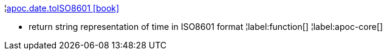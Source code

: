 ¦xref::overview/apoc.date/apoc.date.toISO8601.adoc[apoc.date.toISO8601 icon:book[]] +

 - return string representation of time in ISO8601 format
¦label:function[]
¦label:apoc-core[]

